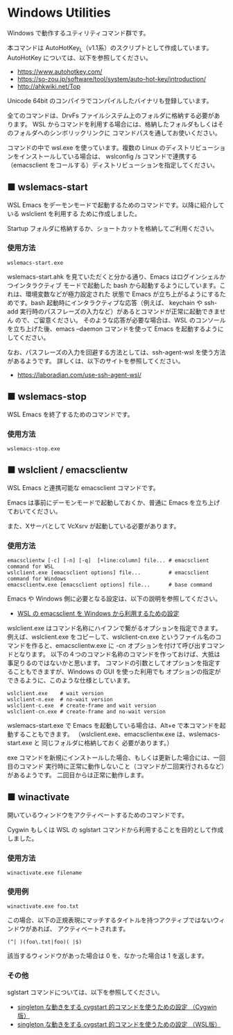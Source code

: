 #+STARTUP: showall indent

* Windows Utilities

Windows で動作するユティリティコマンド群です。

本コマンドは AutoHotKey_L（v1.1系）のスクリプトとして作成しています。
AutoHotKey については、以下を参照してください。

- https://www.autohotkey.com/
- https://so-zou.jp/software/tool/system/auto-hot-key/introduction/
- http://ahkwiki.net/Top

Unicode 64bit のコンパイラでコンパイルしたバイナリも登録しています。

全てのコマンドは、DrvFs ファイルシステム上のフォルダに格納する必要があります。
WSL からコマンドを利用する場合には、格納したフォルダもしくはそのフォルダへのシンボリックリンクに
コマンドパスを通してお使いください。

コマンドの中で wsl.exe を使っています。複数の Linux のディストリビューションをインストールしている場合は、
wslconfig /s コマンドで連携する（emacsclient をコールする）ディストリビューションを指定してください。

** ■ wslemacs-start

WSL Emacs をデーモンモードで起動するためのコマンドです。以降に紹介している wslclient を利用する
ために作成しました。

Startup フォルダに格納するか、ショートカットを格納してご利用ください。

*** 使用方法

#+BEGIN_EXAMPLE
wslemacs-start.exe
#+END_EXAMPLE

wslemacs-start.ahk を見ていただくと分かる通り、Emacs はログインシェルかつインタラクティブ
モードで起動した bash から起動するようにしています。これは、環境変数などが極力設定された
状態で Emacs が立ち上がるようにするためです。bash 起動時にインタラクティブな応答（例えば、
keychain や ssh-add 実行時のパスフレーズの入力など）があるとコマンドが正常に起動できません
ので、ご留意ください。
そのような応答が必要な場合は、WSL のコンソールを立ち上げた後、emacs --daemon コマンドを使って
Emacs を起動するようにしてください。

なお、パスフレーズの入力を回避する方法としては、ssh-agent-wsl を使う方法があるようです。
詳しくは、以下のサイトを参照してください。

- https://laboradian.com/use-ssh-agent-wsl/

** ■ wslemacs-stop

WSL Emacs を終了するためのコマンドです。

*** 使用方法

#+BEGIN_EXAMPLE
wslemacs-stop.exe
#+END_EXAMPLE

** ■ wslclient / emacsclientw

WSL Emacs と連携可能な emacsclient コマンドです。

Emacs は事前にデーモンモードで起動しておくか、普通に Emacs を立ち上げておいてください。

また、Xサーバとして VcXsrv が起動している必要があります。

*** 使用方法

#+BEGIN_EXAMPLE
emacsclientw [-c] [-n] [-q]  [+line:column] file... # emacsclient command for WSL
wslclient.exe [emacsclient options] file...         # emacsclient command for Windows
emacsclientw.exe [emacsclient options] file...      # base command
#+END_EXAMPLE

Emacs や Windows 側に必要となる設定は、以下の説明を参照してください。

- [[https://www49.atwiki.jp/ntemacs/pages/75.html][WSL の emacsclient を Windows から利用するための設定]]

wslclient.exe はコマンド名称にハイフンで繋がるオプションを指定できます。例えば、wslclient.exe
をコピーして、wslclient-cn.exe というファイル名のコマンドを作ると、emacsclientw.exe に -cn 
オプションを付けて呼び出すコマンドとなります。
以下の４つのコマンド名称のコマンドを作っておけば、大抵は事足りるのではないかと思います。
コマンドの引数としてオプションを指定することもできますが、Windows の GUI を使った利用でも
オプションの指定ができるように、このような仕様としています。

#+BEGIN_EXAMPLE
wslclient.exe    # wait version
wslclient-n.exe  # no-wait version
wslclient-c.exe  # create-frame and wait version
wslclient-cn.exe # create-frame and no-wait version
#+END_EXAMPLE

wslemacs-start.exe で Emacs を起動している場合は、Alt+e で本コマンドを起動することもできます。
（wslclient.exe、emacsclientw.exe は、wslemacs-start.exe と 同じフォルダに格納しておく
必要があります。）

exe コマンドを新規にインストールした場合、もしくは更新した場合には、一回目のコマンド
実行時に正常に動作しないこと（コマンドが二回実行されるなど）があるようです。
二回目からは正常に動作します。

** ■ winactivate

開いているウィンドウをアクティベートするためのコマンドです。

Cygwin もしくは WSL の sglstart コマンドから利用することを目的として作成しました。

*** 使用方法

#+BEGIN_EXAMPLE
winactivate.exe filename
#+END_EXAMPLE

*** 使用例

#+BEGIN_EXAMPLE
winactivate.exe foo.txt
#+END_EXAMPLE

この場合、以下の正規表現にマッチするタイトルを持つアクティブではないウィンドウがあれば、
アクティベートされます。

#+BEGIN_EXAMPLE
(^| )(foo\.txt|foo)( |$)
#+END_EXAMPLE

該当するウィンドウがあった場合は 0 を、なかった場合は 1 を返します。

*** その他

sglstart コマンドについては、以下を参照してください。

- [[https://www49.atwiki.jp/ntemacs/pages/60.html][singleton な動きをする cygstart 的コマンドを使うための設定 （Cygwin版）]]
- [[https://www49.atwiki.jp/ntemacs/pages/63.html][singleton な動きをする cygstart 的コマンドを使うための設定 （WSL版）]]
